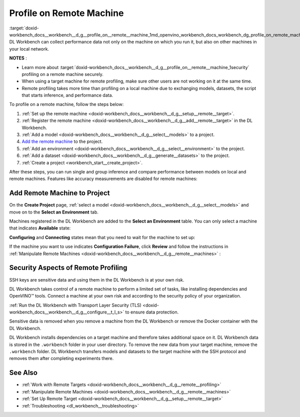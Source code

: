 .. index:: pair: page; Profile on Remote Machine
.. _doxid-workbench_docs__workbench__d_g__profile_on__remote__machine:


Profile on Remote Machine
=========================

:target:`doxid-workbench_docs__workbench__d_g__profile_on__remote__machine_1md_openvino_workbench_docs_workbench_dg_profile_on_remote_machine` DL Workbench can collect performance data not only on the machine on which you run it, but also on other machines in your local network.

**NOTES** :

.. _security:

* Learn more about :target:`doxid-workbench_docs__workbench__d_g__profile_on__remote__machine_1security` profiling on a remote machine securely.

* When using a target machine for remote profiling, make sure other users are not working on it at the same time.

* Remote profiling takes more time than profiling on a local machine due to exchanging models, datasets, the script that starts inference, and performance data.

To profile on a remote machine, follow the steps below:

#. :ref:`Set up the remote machine <doxid-workbench_docs__workbench__d_g__setup__remote__target>`.

#. :ref:`Register the remote machine <doxid-workbench_docs__workbench__d_g__add__remote__target>` in the DL Workbench.

#. :ref:`Add a model <doxid-workbench_docs__workbench__d_g__select__models>` to a project.

#. `Add the remote machine <#add-target>`__ to the project.

#. :ref:`Add an environment <doxid-workbench_docs__workbench__d_g__select__environment>` to the project.

#. :ref:`Add a dataset <doxid-workbench_docs__workbench__d_g__generate__datasets>` to the project.

#. :ref:`Create a project <workbench_start__create_project>`.

After these steps, you can run single and group inference and compare performance between models on local and remote machines. Features like accuracy measurements are disabled for remote machines:

.. image:: disabled-optimization.png

.. _add-target:

Add Remote Machine to Project
~~~~~~~~~~~~~~~~~~~~~~~~~~~~~

On the **Create Project** page, :ref:`select a model <doxid-workbench_docs__workbench__d_g__select__models>` and move on to the **Select an Environment** tab.

Machines registered in the DL Workbench are added to the **Select an Environment** table. You can only select a machine that indicates **Available** state:

.. image:: remote_machine_available.png

**Configuring** and **Connecting** states mean that you need to wait for the machine to set up:

.. image:: configuring-env-001.png

.. image:: connecting-001.png

If the machine you want to use indicates **Configuration Failure**, click **Review** and follow the instructions in :ref:`Manipulate Remote Machines <doxid-workbench_docs__workbench__d_g__remote__machines>` :

.. image:: config-failure-001.png

.. _security:

Security Aspects of Remote Profiling
~~~~~~~~~~~~~~~~~~~~~~~~~~~~~~~~~~~~

SSH keys are sensitive data and using them in the DL Workbench is at your own risk.

DL Workbench takes control of a remote machine to perform a limited set of tasks, like installing dependencies and OpenVINO™ tools. Connect a machine at your own risk and according to the security policy of your organization.

:ref:`Run the DL Workbench with Transport Layer Security (TLS) <doxid-workbench_docs__workbench__d_g__configure__t_l_s>` to ensure data protection.

Sensitive data is removed when you remove a machine from the DL Workbench or remove the Docker container with the DL Workbench.

DL Workbench installs dependencies on a target machine and therefore takes additional space on it. DL Workbench data is stored in the ``.workbench`` folder in your user directory. To remove the new data from your target machine, remove the ``.workbench`` folder. DL Workbench transfers models and datasets to the target machine with the SSH protocol and removes them after completing experiments there.

See Also
~~~~~~~~

* :ref:`Work with Remote Targets <doxid-workbench_docs__workbench__d_g__remote__profiling>`

* :ref:`Manipulate Remote Machines <doxid-workbench_docs__workbench__d_g__remote__machines>`

* :ref:`Set Up Remote Target <doxid-workbench_docs__workbench__d_g__setup__remote__target>`

* :ref:`Troubleshooting <dl_workbench__troubleshooting>`

